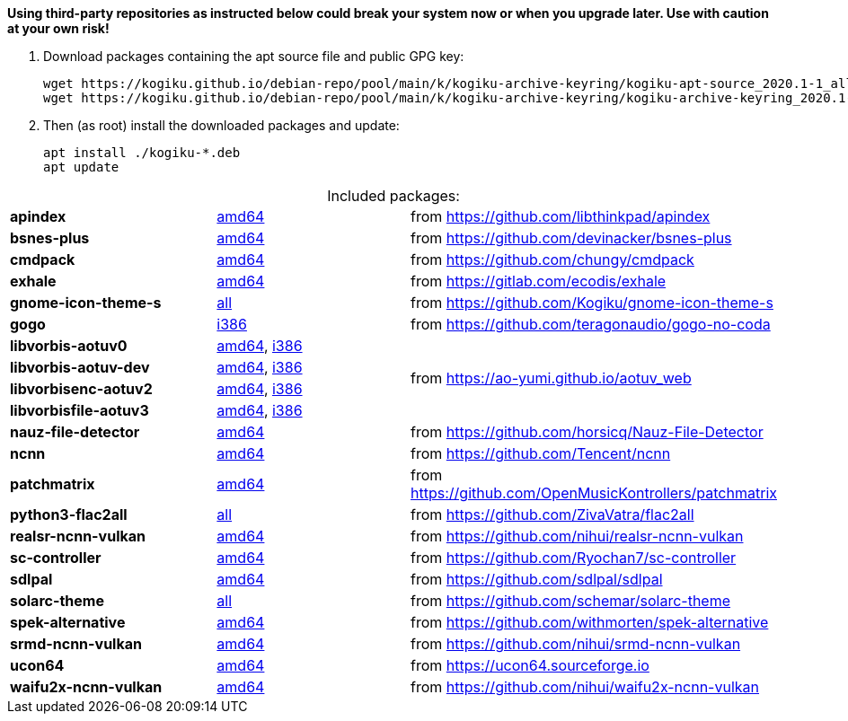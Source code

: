 *Using third-party repositories as instructed below could break your system now or when you upgrade later.
Use with caution at your own risk!*

. Download packages containing the apt source file and public GPG key:
+
----
wget https://kogiku.github.io/debian-repo/pool/main/k/kogiku-archive-keyring/kogiku-apt-source_2020.1-1_all.deb
wget https://kogiku.github.io/debian-repo/pool/main/k/kogiku-archive-keyring/kogiku-archive-keyring_2020.1-1_all.deb
----

. Then (as root) install the downloaded packages and update:
+
----
apt install ./kogiku-*.deb
apt update
----

[caption=]
.Included packages:
[%noheader]
|====

|*apindex* |https://kogiku.github.io/debian-repo/pool/main/a/apindex/apindex_2.2-3_amd64.deb[amd64]|from https://github.com/libthinkpad/apindex

|*bsnes-plus*
|https://kogiku.github.io/debian-repo/pool/main/b/bsnes-plus/bsnes-plus_05-4_amd64.deb[amd64]
|from https://github.com/devinacker/bsnes-plus

|*cmdpack*
|https://kogiku.github.io/debian-repo/pool/main/c/cmdpack/cmdpack_1.06-2_amd64.deb[amd64]
|from https://github.com/chungy/cmdpack

|*exhale*
|https://kogiku.github.io/debian-repo/pool/main/e/exhale/exhale_1.1.4-1_amd64.deb[amd64]
|from https://gitlab.com/ecodis/exhale

|*gnome-icon-theme-s*
|https://kogiku.github.io/debian-repo/pool/main/g/gnome-icon-theme-s/gnome-icon-theme-s_3.12.0.8-1_all.deb[all]
|from https://github.com/Kogiku/gnome-icon-theme-s

|*gogo*
|https://kogiku.github.io/debian-repo/pool/main/g/gogo-no-coda/gogo_3.13-2_i386.deb[i386]
|from https://github.com/teragonaudio/gogo-no-coda

|*libvorbis-aotuv0*
|https://kogiku.github.io/debian-repo/pool/main/libv/libvorbis-aotuv/libvorbis-aotuv0_1.3.7~b6.03-1_amd64.deb[amd64],
https://kogiku.github.io/debian-repo/pool/main/libv/libvorbis-aotuv/libvorbis-aotuv0_1.3.7~b6.03-1_i386.deb[i386]
.4+.^|from https://ao-yumi.github.io/aotuv_web

|*libvorbis-aotuv-dev*
|https://kogiku.github.io/debian-repo/pool/main/libv/libvorbis-aotuv/libvorbis-aotuv-dev_1.3.7~b6.03-1_amd64.deb[amd64],
https://kogiku.github.io/debian-repo/pool/main/libv/libvorbis-aotuv/libvorbis-aotuv-dev_1.3.7~b6.03-1_i386.deb[i386]

|*libvorbisenc-aotuv2*
|https://kogiku.github.io/debian-repo/pool/main/libv/libvorbis-aotuv/libvorbisenc-aotuv2_1.3.7~b6.03-1_amd64.deb[amd64],
https://kogiku.github.io/debian-repo/pool/main/libv/libvorbis-aotuv/libvorbisenc-aotuv2_1.3.7~b6.03-1_i386.deb[i386]

|*libvorbisfile-aotuv3*
|https://kogiku.github.io/debian-repo/pool/main/libv/libvorbis-aotuv/libvorbisfile-aotuv3_1.3.7~b6.03-1_amd64.deb[amd64],
https://kogiku.github.io/debian-repo/pool/main/libv/libvorbis-aotuv/libvorbisfile-aotuv3_1.3.7~b6.03-1_i386.deb[i386]

|*nauz-file-detector*
|https://kogiku.github.io/debian-repo/pool/main/n/nauz-file-detector/nauz-file-detector_0.05-1_amd64.deb[amd64]
|from https://github.com/horsicq/Nauz-File-Detector

|*ncnn*
|https://kogiku.github.io/debian-repo/pool/main/n/ncnn/ncnn_20210124-1_amd64.deb[amd64]
|from https://github.com/Tencent/ncnn

|*patchmatrix*
|https://kogiku.github.io/debian-repo/pool/main/p/patchmatrix/patchmatrix_0.22.0-1_amd64.deb[amd64]
|from https://github.com/OpenMusicKontrollers/patchmatrix

|*python3-flac2all*
|https://kogiku.github.io/debian-repo/pool/main/f/flac2all/python3-flac2all_5.1+test.v5.6-1_all.deb[all]
|from https://github.com/ZivaVatra/flac2all

|*realsr-ncnn-vulkan*
|https://kogiku.github.io/debian-repo/pool/main/r/realsr-ncnn-vulkan/realsr-ncnn-vulkan_20210210-1_amd64.deb[amd64]
|from https://github.com/nihui/realsr-ncnn-vulkan

|*sc-controller*
|https://kogiku.github.io/debian-repo/pool/main/s/sc-controller/sc-controller_0.4.8.4-1_amd64.deb[amd64]
|from https://github.com/Ryochan7/sc-controller

|*sdlpal*
|https://kogiku.github.io/debian-repo/pool/main/s/sdlpal/sdlpal_2.0.2021.0214-1_amd64.deb[amd64]
|from https://github.com/sdlpal/sdlpal

|*solarc-theme*
|https://kogiku.github.io/debian-repo/pool/main/s/solarc-theme/solarc-theme_2.0.0+git20201115-1_all.deb[all]
|from https://github.com/schemar/solarc-theme

|*spek-alternative*
|https://kogiku.github.io/debian-repo/pool/main/s/spek-alternative/spek-alternative_0.8.2.3-3_amd64.deb[amd64]
|from https://github.com/withmorten/spek-alternative

|*srmd-ncnn-vulkan*
|https://kogiku.github.io/debian-repo/pool/main/s/srmd-ncnn-vulkan/srmd-ncnn-vulkan_20210210-1_amd64.deb[amd64]
|from https://github.com/nihui/srmd-ncnn-vulkan

|*ucon64*
|https://kogiku.github.io/debian-repo/pool/main/u/ucon64/ucon64_2.2.1-3_amd64.deb[amd64]
|from https://ucon64.sourceforge.io

|*waifu2x-ncnn-vulkan*
|https://kogiku.github.io/debian-repo/pool/main/w/waifu2x-ncnn-vulkan/waifu2x-ncnn-vulkan_20210210-1_amd64.deb[amd64]
|from https://github.com/nihui/waifu2x-ncnn-vulkan

|====

